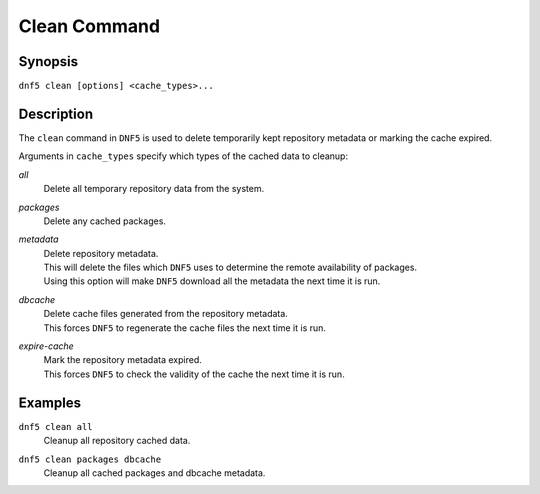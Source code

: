 ..
    Copyright Contributors to the libdnf project.

    This file is part of libdnf: https://github.com/rpm-software-management/libdnf/

    Libdnf is free software: you can redistribute it and/or modify
    it under the terms of the GNU General Public License as published by
    the Free Software Foundation, either version 2 of the License, or
    (at your option) any later version.

    Libdnf is distributed in the hope that it will be useful,
    but WITHOUT ANY WARRANTY; without even the implied warranty of
    MERCHANTABILITY or FITNESS FOR A PARTICULAR PURPOSE.  See the
    GNU General Public License for more details.

    You should have received a copy of the GNU General Public License
    along with libdnf.  If not, see <https://www.gnu.org/licenses/>.

.. _clean_command_ref-label:

##############
 Clean Command
##############

Synopsis
========

``dnf5 clean [options] <cache_types>...``


Description
===========

The ``clean`` command in ``DNF5`` is used to delete temporarily kept repository metadata
or marking the cache expired.

Arguments in ``cache_types`` specify which types of the cached data to cleanup:

`all`
    | Delete all temporary repository data from the system.

`packages`
    | Delete any cached packages.

`metadata`
    | Delete repository metadata.
    | This will delete the files which ``DNF5`` uses to determine the remote availability of packages.
    | Using this option will make ``DNF5`` download all the metadata the next time it is run.

`dbcache`
    | Delete cache files generated from the repository metadata.
    | This forces ``DNF5`` to regenerate the cache files the next time it is run.

`expire-cache`
    | Mark the repository metadata expired.
    | This forces ``DNF5`` to check the validity of the cache the next time it is run.


Examples
========

``dnf5 clean all``
    | Cleanup all repository cached data.

``dnf5 clean packages dbcache``
    | Cleanup all cached packages and dbcache metadata.
